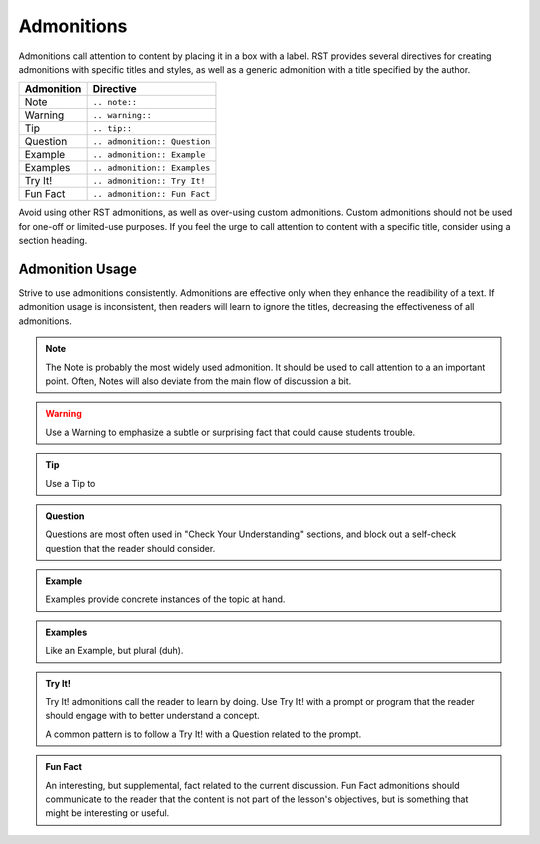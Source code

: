Admonitions
===========

Admonitions call attention to content by placing it in a box with a label. RST provides several directives for creating admonitions with specific titles and styles, as well as a generic admonition with a title specified by the author.

==================  ============================
Admonition          Directive
==================  ============================
Note                ``.. note::``
Warning             ``.. warning::``
Tip                 ``.. tip::``
Question            ``.. admonition:: Question``
Example             ``.. admonition:: Example``
Examples            ``.. admonition:: Examples``
Try It!             ``.. admonition:: Try It!``
Fun Fact            ``.. admonition:: Fun Fact``
==================  ============================

Avoid using other RST admonitions, as well as over-using custom admonitions. Custom admonitions should not be used for one-off or limited-use purposes. If you feel the urge to call attention to content with a specific title, consider using a section heading.

Admonition Usage
----------------

Strive to use admonitions consistently. Admonitions are effective only when they enhance the readibility of a text. If admonition usage is inconsistent, then readers will learn to ignore the titles, decreasing the effectiveness of all admonitions.

.. note:: 

   The Note is probably the most widely used admonition. It should be used to call attention to a an important point. Often, Notes will also deviate from the main flow of discussion a bit. 

.. warning:: 

   Use a Warning to emphasize a subtle or surprising fact that could cause students trouble.

.. tip:: 

   Use a Tip to 

.. admonition:: Question

   Questions are most often used in "Check Your Understanding" sections, and block out a self-check question that the reader should consider.

.. admonition:: Example

   Examples provide concrete instances of the topic at hand.

.. admonition:: Examples

   Like an Example, but plural (duh).
   
.. admonition:: Try It!

   Try It! admonitions call the reader to learn by doing. Use Try It! with a prompt or program that the reader should engage with to better understand a concept.

   A common pattern is to follow a Try It! with a Question related to the prompt.

.. admonition:: Fun Fact

   An interesting, but supplemental, fact related to the current discussion. Fun Fact admonitions should communicate to the reader that the content is not part of the lesson's objectives, but is something that might be interesting or useful. 

